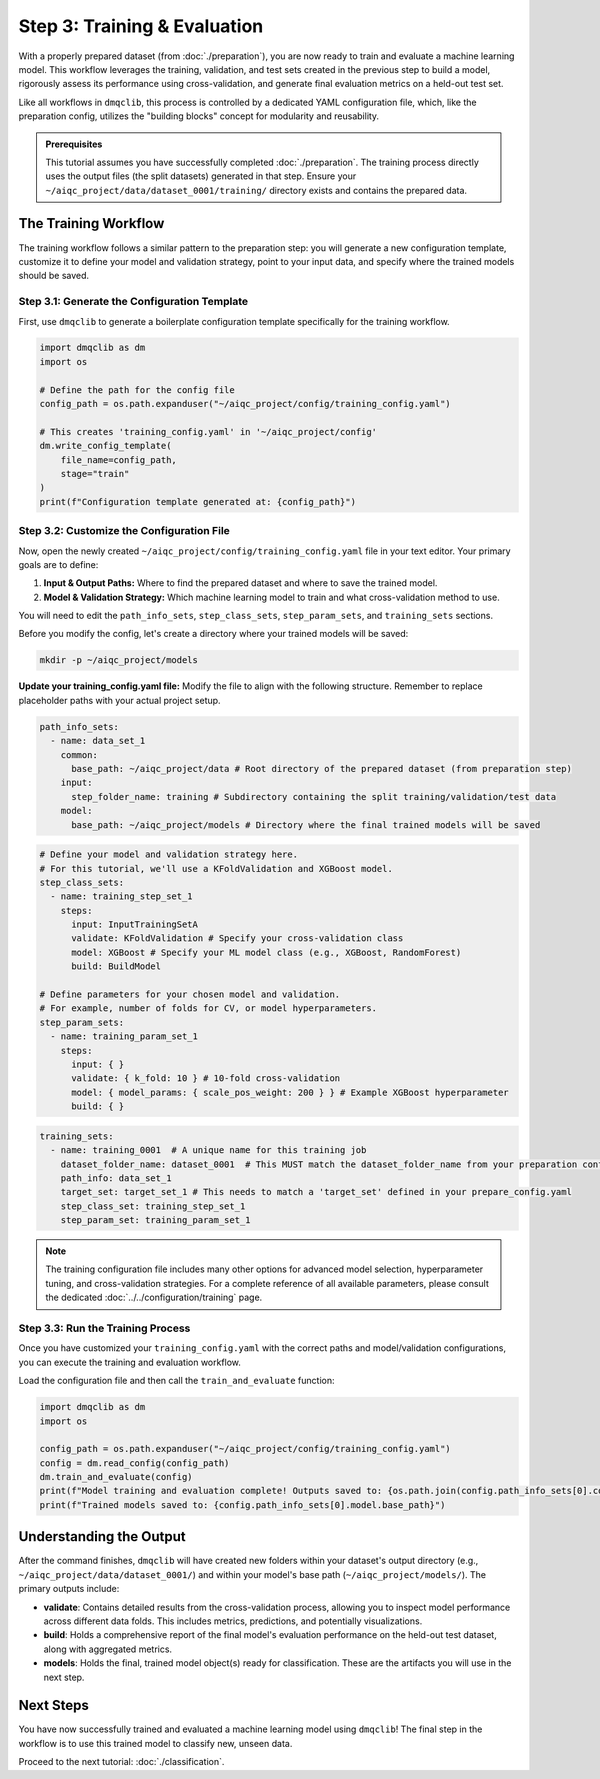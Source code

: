 Step 3: Training & Evaluation
=============================

With a properly prepared dataset (from :doc:`./preparation`), you are now ready to train and evaluate a machine learning model. This workflow leverages the training, validation, and test sets created in the previous step to build a model, rigorously assess its performance using cross-validation, and generate final evaluation metrics on a held-out test set.

Like all workflows in ``dmqclib``, this process is controlled by a dedicated YAML configuration file, which, like the preparation config, utilizes the "building blocks" concept for modularity and reusability.

.. admonition:: Prerequisites

   This tutorial assumes you have successfully completed :doc:`./preparation`. The training process directly uses the output files (the split datasets) generated in that step. Ensure your ``~/aiqc_project/data/dataset_0001/training/`` directory exists and contains the prepared data.

The Training Workflow
---------------------

The training workflow follows a similar pattern to the preparation step: you will generate a new configuration template, customize it to define your model and validation strategy, point to your input data, and specify where the trained models should be saved.

Step 3.1: Generate the Configuration Template
~~~~~~~~~~~~~~~~~~~~~~~~~~~~~~~~~~~~~~~~~~~~~

First, use ``dmqclib`` to generate a boilerplate configuration template specifically for the training workflow.

.. code-block:: python

   import dmqclib as dm
   import os

   # Define the path for the config file
   config_path = os.path.expanduser("~/aiqc_project/config/training_config.yaml")

   # This creates 'training_config.yaml' in '~/aiqc_project/config'
   dm.write_config_template(
       file_name=config_path,
       stage="train"
   )
   print(f"Configuration template generated at: {config_path}")


Step 3.2: Customize the Configuration File
~~~~~~~~~~~~~~~~~~~~~~~~~~~~~~~~~~~~~~~~~~

Now, open the newly created ``~/aiqc_project/config/training_config.yaml`` file in your text editor. Your primary goals are to define:

1.  **Input & Output Paths:** Where to find the prepared dataset and where to save the trained model.
2.  **Model & Validation Strategy:** Which machine learning model to train and what cross-validation method to use.

You will need to edit the ``path_info_sets``, ``step_class_sets``, ``step_param_sets``, and ``training_sets`` sections.

Before you modify the config, let's create a directory where your trained models will be saved:

.. code-block:: bash

   mkdir -p ~/aiqc_project/models

**Update your training_config.yaml file:**
Modify the file to align with the following structure. Remember to replace placeholder paths with your actual project setup.

.. code-block:: yaml

    path_info_sets:
      - name: data_set_1
        common:
          base_path: ~/aiqc_project/data # Root directory of the prepared dataset (from preparation step)
        input:
          step_folder_name: training # Subdirectory containing the split training/validation/test data
        model:
          base_path: ~/aiqc_project/models # Directory where the final trained models will be saved

.. code-block:: yaml

    # Define your model and validation strategy here.
    # For this tutorial, we'll use a KFoldValidation and XGBoost model.
    step_class_sets:
      - name: training_step_set_1
        steps:
          input: InputTrainingSetA
          validate: KFoldValidation # Specify your cross-validation class
          model: XGBoost # Specify your ML model class (e.g., XGBoost, RandomForest)
          build: BuildModel

    # Define parameters for your chosen model and validation.
    # For example, number of folds for CV, or model hyperparameters.
    step_param_sets:
      - name: training_param_set_1
        steps:
          input: { }
          validate: { k_fold: 10 } # 10-fold cross-validation
          model: { model_params: { scale_pos_weight: 200 } } # Example XGBoost hyperparameter
          build: { }

.. code-block:: yaml

    training_sets:
      - name: training_0001  # A unique name for this training job
        dataset_folder_name: dataset_0001  # This MUST match the dataset_folder_name from your preparation config
        path_info: data_set_1
        target_set: target_set_1 # This needs to match a 'target_set' defined in your prepare_config.yaml
        step_class_set: training_step_set_1
        step_param_set: training_param_set_1

.. note::
   The training configuration file includes many other options for advanced model selection, hyperparameter tuning, and cross-validation strategies. For a complete reference of all available parameters, please consult the dedicated :doc:`../../configuration/training` page.

Step 3.3: Run the Training Process
~~~~~~~~~~~~~~~~~~~~~~~~~~~~~~~~~~

Once you have customized your ``training_config.yaml`` with the correct paths and model/validation configurations, you can execute the training and evaluation workflow.

Load the configuration file and then call the ``train_and_evaluate`` function:

.. code-block:: python

   import dmqclib as dm
   import os

   config_path = os.path.expanduser("~/aiqc_project/config/training_config.yaml")
   config = dm.read_config(config_path)
   dm.train_and_evaluate(config)
   print(f"Model training and evaluation complete! Outputs saved to: {os.path.join(config.path_info_sets[0].common.base_path, config.training_sets[0].dataset_folder_name)}")
   print(f"Trained models saved to: {config.path_info_sets[0].model.base_path}")

Understanding the Output
------------------------

After the command finishes, ``dmqclib`` will have created new folders within your dataset's output directory (e.g., ``~/aiqc_project/data/dataset_0001/``) and within your model's base path (``~/aiqc_project/models/``). The primary outputs include:

*   **validate**: Contains detailed results from the cross-validation process, allowing you to inspect model performance across different data folds. This includes metrics, predictions, and potentially visualizations.
*   **build**: Holds a comprehensive report of the final model's evaluation performance on the held-out test dataset, along with aggregated metrics.
*   **models**: Holds the final, trained model object(s) ready for classification. These are the artifacts you will use in the next step.

Next Steps
----------

You have now successfully trained and evaluated a machine learning model using ``dmqclib``! The final step in the workflow is to use this trained model to classify new, unseen data.

Proceed to the next tutorial: :doc:`./classification`.
